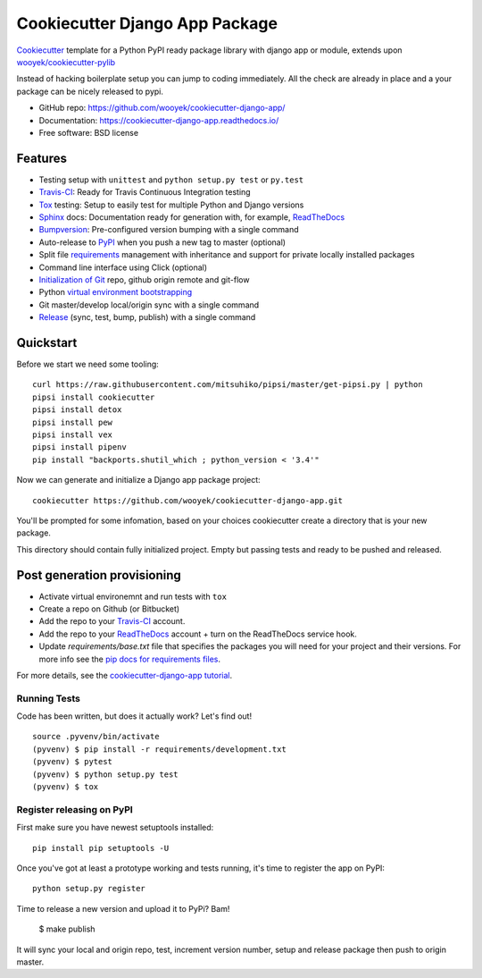 ===============================
Cookiecutter Django App Package
===============================

Cookiecutter_ template for a Python PyPI ready package library with django app or module, extends upon `wooyek/cookiecutter-pylib`_

Instead of hacking boilerplate setup you can jump to coding immediately. All the check are already in place and a your package can be nicely released to pypi.


* GitHub repo: https://github.com/wooyek/cookiecutter-django-app/
* Documentation: https://cookiecutter-django-app.readthedocs.io/
* Free software: BSD license

.. image:: https://travis-ci.org/wooyek/cookiecutter-django-app.svg
    :target: https://travis-ci.org/wooyek/cookiecutter-django-app
    :alt: Linux build status on Travis CI

.. image:: https://ci.appveyor.com/api/projects/status/github/wooyek/cookiecutter-django-app?svg=true
    :target: https://ci.appveyor.com/project/wooyek/cookiecutter-django-app
    :alt: Windows build status on Appveyor

.. image:: https://readthedocs.org/projects/cookiecutter-django-app/badge/?version=latest
    :target: http://cookiecutter-django-app.readthedocs.io/en/latest/
    :alt: Documentation build status

.. image:: https://api.codeclimate.com/v1/badges/3a10b53e791d1e7a554a/maintainability
    :target: https://codeclimate.com/github/wooyek/cookiecutter-django-app/maintainability
    :alt: Maintainability

.. image:: https://img.shields.io/github/license/wooyek/cookiecutter-django-app.svg
    :target: https://github.com/wooyek/cookiecutter-django-app/
    :alt: License

.. image:: https://img.shields.io/twitter/url/https/github.com/wooyek/cookiecutter-django-app.svg?style=social
    :target: https://twitter.com/intent/tweet?text=Wow:&url=https%3A%2F%2Fgithub.com%2Fwooyek%2Fcookiecutter-django-app
    :alt: Tweet about this project

.. image:: https://img.shields.io/badge/Say%20Thanks-!-1EAEDB.svg
    :target: https://saythanks.io/to/wooyek


Features
--------

* Testing setup with ``unittest`` and ``python setup.py test`` or ``py.test``
* Travis-CI_: Ready for Travis Continuous Integration testing
* Tox_ testing: Setup to easily test for multiple Python and Django versions
* Sphinx_ docs: Documentation ready for generation with, for example, ReadTheDocs_
* Bumpversion_: Pre-configured version bumping with a single command
* Auto-release to PyPI_ when you push a new tag to master (optional)
* Split file requirements_ management with inheritance and support for private locally installed packages
* Command line interface using Click (optional)
* `Initialization of Git`_ repo, github origin remote and git-flow
* Python `virtual environment bootstrapping`_
* Git master/develop local/origin sync with a single command
* Release_ (sync, test, bump, publish) with a single command

.. _Cookiecutter: https://github.com/audreyr/cookiecutter
.. _requirements: https://github.com/wooyek/cookiecutter-django-app/tree/master/%7B%7Bcookiecutter.project_slug%7D%7D/requirements
.. _Initialization of Git: https://github.com/wooyek/cookiecutter-django-app/blob/master/hooks/post_gen_project.py
.. _virtual environment bootstrapping: https://github.com/wooyek/cookiecutter-django-app/blob/master/hooks/post_gen_project.py
.. _Release: https://github.com/wooyek/cookiecutter-django-app/blob/master/%7B%7Bcookiecutter.project_slug%7D%7D/Makefile

Quickstart
----------

Before we start we need some tooling::

    curl https://raw.githubusercontent.com/mitsuhiko/pipsi/master/get-pipsi.py | python
    pipsi install cookiecutter
    pipsi install detox
    pipsi install pew
    pipsi install vex
    pipsi install pipenv
    pip install "backports.shutil_which ; python_version < '3.4'"

Now we can generate and initialize a Django app package project::

    cookiecutter https://github.com/wooyek/cookiecutter-django-app.git

You'll be prompted for some infomation, based on your choices cookiecutter create a directory that is your new package.

This directory should contain fully initialized project. Empty but passing tests and ready to be pushed and released.

Post generation provisioning
----------------------------

* Activate virtual environemnt and run tests with ``tox``
* Create a repo on Github (or Bitbucket)
* Add the repo to your Travis-CI_ account.
* Add the repo to your ReadTheDocs_ account + turn on the ReadTheDocs service hook.
* Update `requirements/base.txt` file that specifies the packages you will need for
  your project and their versions. For more info see the `pip docs for requirements files`_.

For more details, see the `cookiecutter-django-app tutorial`_.

Running Tests
~~~~~~~~~~~~~

Code has been written, but does it actually work? Let's find out!

::

    source .pyvenv/bin/activate
    (pyvenv) $ pip install -r requirements/development.txt
    (pyvenv) $ pytest
    (pyvenv) $ python setup.py test
    (pyvenv) $ tox


Register releasing on PyPI
~~~~~~~~~~~~~~~~~~~~~~~~~~

First make sure you have newest setuptools installed::

    pip install pip setuptools -U

Once you've got at least a prototype working and tests running,
it's time to register the app on PyPI::

    python setup.py register


Time to release a new version and upload it to PyPi? Bam!

    $ make publish

It will sync your local and origin repo, test, increment version number, setup and release package then push to origin master.

.. _Travis-CI: http://travis-ci.org/
.. _Tox: http://testrun.org/tox/
.. _Sphinx: http://sphinx-doc.org/
.. _ReadTheDocs: https://readthedocs.io/
.. _`pyup.io`: https://pyup.io/
.. _Bumpversion: https://github.com/peritus/bumpversion
.. _PyPi: https://pypi.python.org/pypi

.. _`available cookiecutters`: http://cookiecutter.readthedocs.io/en/latest/readme.html#available-cookiecutters
.. _`wooyek/cookiecutter-pylib`: https://github.com/wooyek/cookiecutter-pylib
.. _`ardydedase/cookiecutter-django-app`: https://github.com/ardydedase/cookiecutter-django-app
.. _github comparison view: https://github.com/tony/cookiecutter-django-app-pythonic/compare/audreyr:master...master
.. _`network`: https://github.com/wooyek/cookiecutter-django-app/network
.. _`family tree`: https://github.com/wooyek/cookiecutter-django-app/network/members
.. _`pip docs for requirements files`: https://pip.pypa.io/en/stable/user_guide/#requirements-files
.. _`cookiecutter-django-app tutorial`: https://cookiecutter-django-app.readthedocs.io/en/latest/tutorial.html
